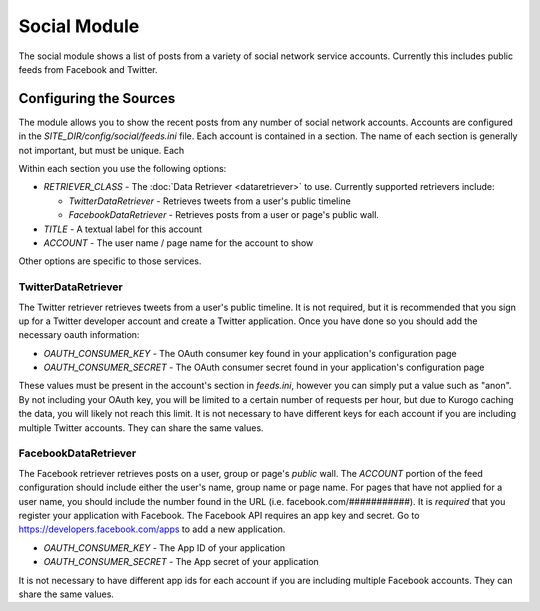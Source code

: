 #############
Social Module
#############

The social module shows a list of posts from a variety of social network service accounts.
Currently this includes public feeds from Facebook and Twitter. 

=======================
Configuring the Sources
=======================

The module allows you to show the recent posts from any number of social network accounts. 
Accounts are  configured in the *SITE_DIR/config/social/feeds.ini* file. Each account is 
contained in a section. The name of each section is generally not important, but must be unique. 
Each

Within each section you use the following options:

* *RETRIEVER_CLASS* - The :doc:`Data Retriever <dataretriever>` to use. Currently supported retrievers include:
  
  * *TwitterDataRetriever* - Retrieves tweets from a user's public timeline
  * *FacebookDataRetriever* - Retrieves posts from a user or page's public wall. 
  
* *TITLE* - A textual label for this account
* *ACCOUNT* - The user name / page name for the account to show

Other options are specific to those services.

--------------------
TwitterDataRetriever
--------------------

The Twitter retriever retrieves tweets from a user's public timeline. It is not required,
but it is recommended that you sign up for a Twitter developer account and create a Twitter
application. Once you have done so you should add the necessary oauth information:

* *OAUTH_CONSUMER_KEY* - The OAuth consumer key found in your application's configuration page
* *OAUTH_CONSUMER_SECRET* - The OAuth consumer secret found in your application's configuration page

These values must be present in the account's section in *feeds.ini*, however you can simply
put a value such as "anon". By not including your OAuth key, you will be limited to a certain
number of requests per hour, but due to Kurogo caching the data, you will likely not reach this
limit. It is not necessary to have different keys for each account if you are including 
multiple Twitter accounts. They can share the same values.

---------------------
FacebookDataRetriever
---------------------
The Facebook retriever retrieves posts on a user, group or page's *public* wall. The *ACCOUNT*
portion of the feed configuration should include either the user's name, group name or page name.
For pages that have not applied for a user name, you should include the number found in the URL
(i.e. facebook.com/###########). It is *required* that you register your application with Facebook.
The Facebook API requires an app key and secret. Go to https://developers.facebook.com/apps
to add a new application.

* *OAUTH_CONSUMER_KEY* - The App ID of your application
* *OAUTH_CONSUMER_SECRET* - The App secret of your application

It is not necessary to have different app ids for each account if you are including 
multiple Facebook accounts. They can share the same values.
